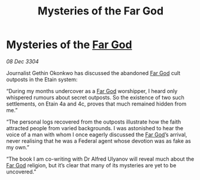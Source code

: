 :PROPERTIES:
:ID:       2880ae34-aeb4-4340-9d79-f30a9b847e51
:END:
#+title: Mysteries of the Far God
#+filetags: :3304:galnet:

* Mysteries of the [[id:04ae001b-eb07-4812-a42e-4bb72825609b][Far God]]

/08 Dec 3304/

Journalist Gethin Okonkwo has discussed the abandoned [[id:04ae001b-eb07-4812-a42e-4bb72825609b][Far God]] cult outposts in the Etain system: 

“During my months undercover as a [[id:04ae001b-eb07-4812-a42e-4bb72825609b][Far God]] worshipper, I heard only whispered rumours about secret outposts. So the existence of two such settlements, on Etain 4a and 4c, proves that much remained hidden from me.” 

“The personal logs recovered from the outposts illustrate how the faith attracted people from varied backgrounds. I was astonished to hear the voice of a man with whom I once eagerly discussed the [[id:04ae001b-eb07-4812-a42e-4bb72825609b][Far God]]’s arrival, never realising that he was a Federal agent whose devotion was as fake as my own.” 

“The book I am co-writing with Dr Alfred Ulyanov will reveal much about the [[id:04ae001b-eb07-4812-a42e-4bb72825609b][Far God]] religion, but it’s clear that many of its mysteries are yet to be uncovered.”
